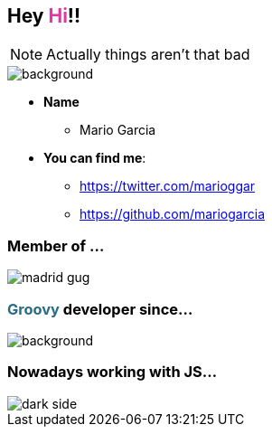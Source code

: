 == Hey +++<span style="color:#e535ab;font-weight:bold;">Hi</span>+++!!

[NOTE.speaker]
--
Actually things aren't that bad
--

[%notitle]
image::me.png[background, size=cover]

[%step]
* **Name**
** Mario Garcia
* **You can find me**:
** https://twitter.com/marioggar
** https://github.com/mariogarcia

=== Member of ...

image::madrid_gug.png[]

=== +++<span style="color:#286b86;font-weight:bold;">Groovy</span>+++ developer since...

=== +++<span></span>+++

[%notitle]
image::dont_remember.gif[background, size=800x400]

=== Nowadays working with JS...

[%notitle]
image::dark_side.gif[]